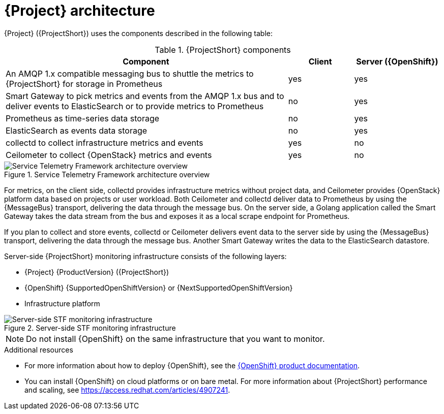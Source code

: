 // Module included in the following assemblies:
//
// <List assemblies here, each on a new line>
:appendix-caption: Appendix
// This module can be included from assemblies using the following include statement:
// include::<path>/con_architecture.adoc[leveloffset=+1]

[id="stf-architecture_{context}"]
= {Project} architecture

[role="_abstract"]
{Project} ({ProjectShort}) uses the components described in the following table:

[[table-stf-components]]
.{ProjectShort} components
[cols="65,15,20"]
|===
|Component |Client  |Server ({OpenShift})

|An AMQP 1.x compatible messaging bus to shuttle the metrics to {ProjectShort} for storage in Prometheus
|yes
|yes

|Smart Gateway to pick metrics and events from the AMQP 1.x bus and to deliver events to ElasticSearch or to provide metrics to Prometheus
|no
|yes

|Prometheus as time-series data storage
|no
|yes

|ElasticSearch as events data storage
|no
|yes

|collectd to collect infrastructure metrics and events
|yes
|no

|Ceilometer to collect {OpenStack} metrics and events
|yes
|no

|===

[[osp-stf-overview]]
.Service Telemetry Framework architecture overview
image::OpenStack_STF_Overview_37_1019_arch.png[Service Telemetry Framework architecture overview]

ifeval::["{build}" == "downstream"]

[NOTE]
The {Project} data collection components, collectd and Ceilometer, and the transport components, {MessageBus} and Smart Gateway, are fully supported. The data storage components, Prometheus and ElasticSearch, including the Operator artifacts, and visualization component Grafana are community-supported, and are not officially supported.

endif::[]

For metrics, on the client side, collectd provides infrastructure metrics without project data, and Ceilometer provides {OpenStack} platform data based on projects or user workload. Both Ceilometer and collectd deliver data to Prometheus by using the {MessageBus} transport, delivering the data through the message bus. On the server side, a Golang application called the Smart Gateway takes the data stream from the bus and exposes it as a local scrape endpoint for Prometheus.

If you plan to collect and store events, collectd or Ceilometer delivers event data to the server side by using the {MessageBus} transport, delivering the data through the message bus. Another Smart Gateway writes the data to the ElasticSearch datastore.

Server-side {ProjectShort} monitoring infrastructure consists of the following layers:

* {Project} {ProductVersion} ({ProjectShort})
* {OpenShift} {SupportedOpenShiftVersion} or {NextSupportedOpenShiftVersion}
* Infrastructure platform

[[osp-stf-server-side-monitoring]]
.Server-side STF monitoring infrastructure
image::STF_Overview_37_0819_deployment_prereq.png[Server-side STF monitoring infrastructure]


[NOTE]
Do not install {OpenShift} on the same infrastructure that you want to monitor.

.Additional resources

* For more information about how to deploy {OpenShift}, see the  https://access.redhat.com/documentation/en-us/openshift_container_platform/{SupportedOpenShiftVersion}/[{OpenShift} product documentation].
* You can install {OpenShift} on cloud platforms or on bare metal. For more information about {ProjectShort} performance and scaling, see https://access.redhat.com/articles/4907241.
